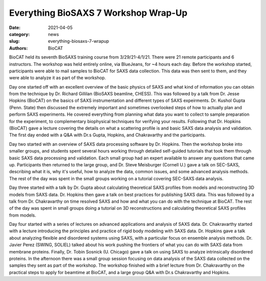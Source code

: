 Everything BioSAXS 7 Workshop Wrap-Up
######################################################################################################

:date: 2021-04-05
:category: news
:slug: everything-biosaxs-7-wrapup
:authors: BioCAT

.. row::

    .. column::
        :width: 6

        .. lead::

            BioCAT held its seventh intensive HOW-TO course in BioSAXS from
            3/29/21-4/1/21 with 21 remote participants. There were four
            days of lectures and hands-on software tutorials on the basics of
            BioSAXS data collection and processing from expert practitioners
            in the field. Participants could elect to mail in samples for data
            collection prior to the course, and roughly half of them sent
            research samples and were able to analyze their own data as part
            of the workshop.


    .. column::
        :width: 6

        .. thumbnail::

            .. image:: {static}/images/news/2021_eb7_group.png
                :class: img-rounded

            .. caption::

                Participants and instructors at the Everything BioSAXS 7 Workshop.


BioCAT held its seventh BioSAXS training course from 3/29/21-4/1/21.
There were 21 remote participants and 6 instructors. The workshop was held
entirely online, via BlueJeans, for ~4 hours each day. Before the workshop
started, participants were able to mail samples to BioCAT for SAXS data collection.
This data was then sent to them, and they were able to analyze it as part of the
workshop.

Day one started off with an excellent overview of the basic physics of SAXS
and what kind of information you can obtain from the technique by Dr.
Richard Gillilan (BioSAXS beamline, CHESS). This was followed by a talk
from Dr. Jesse Hopkins (BioCAT) on the basics of SAXS instrumentation and different
types of SAXS expeirments. Dr. Kushol Gupta (Penn. State) then discussed the
extremely important and sometimes overlooked steps of how to actually plan
and perform SAXS experiments. He covered everything from planning what data
you want to collect to sample preparation for the experiment, to complementary
biophysical techniques for verifying your results. Following that Dr. Hopkins
(BioCAT) gave a lecture covering the details on what a scattering profile is
and basic SAXS data analysis and validation. The first day ended with a Q&A
with Dr.s Gupta, Hopkins, and Chakravarthy and the participants.


Day two started with an overview of SAXS data processing software by Dr. Hopkins.
Then the workshop broke into smaller groups, and students spent several hours
working through detailed self-guided tutorials that took them through basic SAXS
data processing and validation. Each small group had an expert available to answer
any questions that came up. Participants then returned to the large group, and
Dr. Steve Meisburger (Cornell U.) gave a talk on SEC-SAXS, describing what it is,
why it's useful, how to analyze the data, common issues, and some advanced
analysis methods. The rest of the day was spent in the small groups working
on a tutorial covering SEC-SAXS data analysis.

Day three started with a talk by Dr. Gupta about calculating theoretical SAXS
profiles from models and reconstructing 3D models from SAXS data. Dr. Hopkins
then gave a talk on best practices for publishing SAXS data. This was followed
by a talk from Dr. Chakravarthy on time resolved SAXS and how and what you can
do with the technique at BioCAT. The rest of the day was spent in small groups
doing a tutorial on 3D reconstructions and calculating theoretical SAXS profiles
from models.

Day four started with a series of lectures on advanced applications and analysis
of SAXS data. Dr. Chakravarthy started with a lecture introducing the principles
and practice of rigid body modeling with SAXS data. Dr. Hopkins gave a talk
about analyzing flexible and disordered systems using SAXS, with a particular
focus on ensemble analysis methods. Dr. Javier Perez (SWING, SOLIEL) talked
about his work pushing the frontiers of what you can do with SAXS data from
membrane proteins. Finally, Dr. Tobin Sosnick (U. Chicago) gave a talk on
using SAXS to analyze intrinsically disordered proteins. In the afternoon
there was a small group session focusing on data analysis of the SAXS data
collected on the samples they sent as part of the workshop. The workshop
finished with a brief lecture from Dr. Chakravarthy on the practical steps
to apply for beamtime at BioCAT, and a large group Q&A with Dr.s Chakravarthy
and Hopkins.
